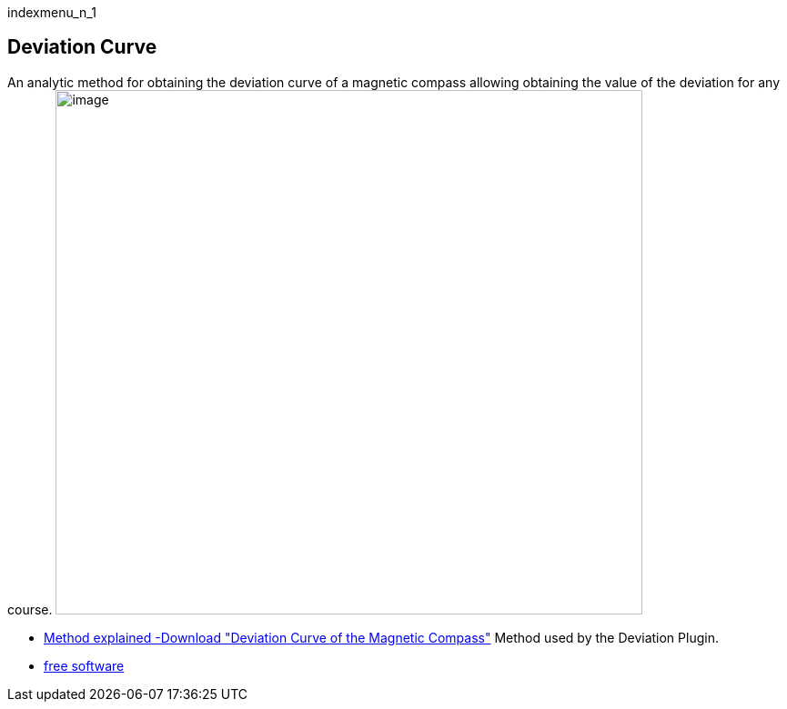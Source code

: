 indexmenu_n_1

== Deviation Curve

An analytic method for obtaining the deviation curve of a magnetic
compass allowing obtaining the value of the deviation for any course.
image:../../software/deviation.png[image,width=645,height=577]

* https://sites.google.com/site/navigationalalgorithms/Home/papersnavigation[Method
explained -Download "Deviation Curve of the Magnetic Compass"] Method
used by the Deviation Plugin.
* http://sites.google.com/site/navigationalalgorithms/[free software]
